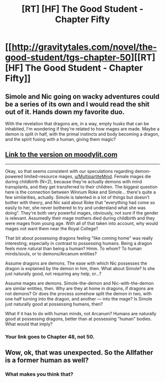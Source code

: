 #+TITLE: [RT] [HF] The Good Student - Chapter Fifty

* [[http://gravitytales.com/novel/the-good-student/tgs-chapter-50][[RT] [HF] The Good Student - Chapter Fifty]]
:PROPERTIES:
:Author: I_am_your_BRAIN
:Score: 34
:DateUnix: 1522608393.0
:DateShort: 2018-Apr-01
:END:

** Simole and Nic going on wacky adventures could be a series of its own and I would read the shit out of it. Hands down my favorite duo.

With the revelation that dragons are, in a way, empty husks that can be inhabited, I'm wondering if they're related to how mages are made. Maybe a demon is split in half, with the primal instincts and body becoming a dragon, and the spirit fusing with a human, giving them magic?
:PROPERTIES:
:Author: haiku_fornification
:Score: 11
:DateUnix: 1522617417.0
:DateShort: 2018-Apr-02
:END:


** [[http://moodylit.com/the-good-student-table-of-contents/chapter-fifty][Link to the version on moodylit.com]]

--------------

Okay, so that seems consistent with our speculations regarding demon-powered limited-resource mages, [[/u/MultipartiteMind][u/MultipartiteMind]]. Female mages die during childbirth (N=2), because they're actually demons with mind transplants, and they get transferred to their children. The biggest question here is the connection between Winnum Roke and Simole... there's quite a few similarities, actually. Simole is talented in a lot of things but doesn't bother with theory, and Nic said about Roke that "everything had come so easily to her, she never bothered to try and understand what she was doing". They're both very powerful mages, obviously, not sure if the gender is relevant. Assumedly their mage mothers died during childbirth and they were mages from young age. With all of that taken into account, why would mages not want them near the Royal College?

That bit about possessing dragons feeling "like coming home" was really interesting, especially in contrast to possessing humans. Being a dragon feels more natural than being a human? Hmm. To whom? To human minds/souls, or to demons/Arcanum entities?

Assume dragons are demons. The ease with which Nic possesses the dragon is explained by the demon in him, then. What about Simole? Is she just naturally good, not requiring any help, or...?

Assume mages are demons. Simole-the-demon and Nic-with-the-demon are similar entities, then. Why are they at home in dragons, if dragons are not demons? Or does the process somehow split the demon in two, with one half turning into the dragon, and another --- into the mage? Is Simole just naturally good at possessing humans, then?

What if it has to do with human minds, not Arcanum? Humans are naturally good at possessing dragons, better than at possessing "human" bodies. What would that imply?
:PROPERTIES:
:Author: Noumero
:Score: 8
:DateUnix: 1522619289.0
:DateShort: 2018-Apr-02
:END:

*** Your link goes to Chapter 48, not 50.
:PROPERTIES:
:Author: JulianWyvern
:Score: 3
:DateUnix: 1522631536.0
:DateShort: 2018-Apr-02
:END:


** Wow, ok, that was unexpected. So the Allfather is a former human as well?
:PROPERTIES:
:Author: elevul
:Score: 3
:DateUnix: 1522618630.0
:DateShort: 2018-Apr-02
:END:

*** What makes you think that?
:PROPERTIES:
:Author: Noumero
:Score: 2
:DateUnix: 1522619810.0
:DateShort: 2018-Apr-02
:END:
